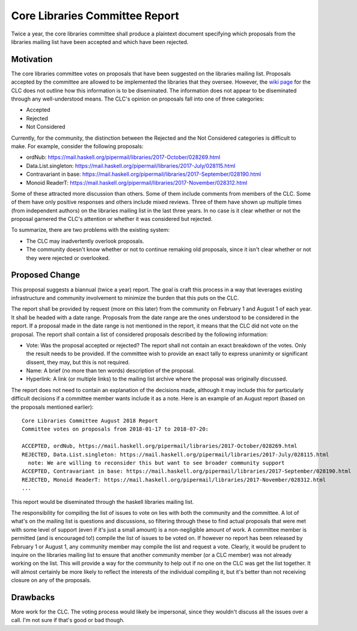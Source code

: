 .. proposal-number:: Leave blank. This will be filled in when the proposal is
                     accepted.

.. highlight:: haskell

Core Libraries Committee Report
==============

Twice a year, the core libraries committee shall produce a plaintext document
specifying which proposals from the libraries mailing list have been accepted
and which have been rejected.

Motivation
----------

The core libraries committee votes on proposals that have been suggested on
the libraries mailing list. Proposals accepted by the committee are allowed
to be implemented the libraries that they oversee. However, the `wiki page`_
for the CLC does not outline how this information is to be diseminated.
The information does not appear to be diseminated through any well-understood
means. The CLC's opinion on proposals fall into one of three categories:

.. _wiki page: https://wiki.haskell.org/Core_Libraries_Committee

* Accepted
* Rejected
* Not Considered

Currently, for the community, the distinction between the Rejected and the
Not Considered categories is difficult to make. For example, consider the
following proposals:

* ordNub: https://mail.haskell.org/pipermail/libraries/2017-October/028269.html
* Data.List.singleton: https://mail.haskell.org/pipermail/libraries/2017-July/028115.html
* Contravariant in base: https://mail.haskell.org/pipermail/libraries/2017-September/028190.html
* Monoid ReaderT: https://mail.haskell.org/pipermail/libraries/2017-November/028312.html

Some of these attracted more discussion than others. Some of them include
comments from members of the CLC. Some of them have only positive responses
and others include mixed reviews. Three of them have shown up multiple
times (from independent authors) on the libraries mailing list in the last
three years. In no case is it clear whether or not the proposal garnered
the CLC's attention or whether it was considered but rejected.

To summarize, there are two problems with the existing system:

* The CLC may inadvertently overlook proposals.
* The community doesn't know whether or not to continue remaking
  old proposals, since it isn't clear whether or not they were
  rejected or overlooked.

Proposed Change
---------------

This proposal suggests a biannual (twice a year) report. The goal is craft this process
in a way that leverages existing infrastructure and community involvement to minimize
the burden that this puts on the CLC.

The report shall be provided by request (more on this later) from the
community on February 1 and August 1 of each year. It shall be headed
with a date range. Proposals from the date range are the ones understood
to be considered in the report. If a proposal made in the date range
is not mentioned in the report, it means that the CLC did not vote on
the proposal. The report shall contain a list of considered proposals
described by the following information:

* Vote: Was the proposal accepted or rejected? The report shall not contain
  an exact breakdown of the votes. Only the result needs to be provided. If
  the committee wish to provide an exact tally to express unanimity or
  significant dissent, they may, but this is not required.
* Name: A brief (no more than ten words) description of the proposal.
* Hyperlink: A link (or multiple links) to the mailing list archive
  where the proposal was originally discussed.

The report does not need to contain an explanation of the decisions made, although
it may include this for particularly difficult decisions if a committee member
wants include it as a note. Here is an example of an August report (based on the
proposals mentioned earlier)::

    Core Libraries Committee August 2018 Report
    Committee votes on proposals from 2018-01-17 to 2018-07-20:

    ACCEPTED, ordNub, https://mail.haskell.org/pipermail/libraries/2017-October/028269.html
    REJECTED, Data.List.singleton: https://mail.haskell.org/pipermail/libraries/2017-July/028115.html
      note: We are willing to reconsider this but want to see broader community support
    ACCEPTED, Contravariant in base: https://mail.haskell.org/pipermail/libraries/2017-September/028190.html
    REJECTED, Monoid ReaderT: https://mail.haskell.org/pipermail/libraries/2017-November/028312.html
    ...

This report would be diseminated through the haskell libraries mailing list.

The responsibility for compiling the list of issues to vote on lies with both
the community and the committee. A lot of what's on the mailing list is
questions and discussions, so filtering through these to find actual
proposals that were met with some level of support (even if it's just
a small amount) is a non-negligible amount of work. A committee member
is permitted (and is encouraged to!) compile the list of issues to be
voted on. If however no report has been released by February 1 or August 1,
any community member may compile the list and request a vote. Clearly,
it would be prudent to inquire on the libraries mailing list to ensure
that another community member (or a CLC member) was not already
working on the list. This will provide a way for the community to
help out if no one on the CLC was get the list together. It will
almost certainly be more likely to reflect the interests of the
individual compiling it, but it's better than not receiving closure
on any of the proposals.

Drawbacks
---------

More work for the CLC. The voting process would likely be impersonal, since
they wouldn't discuss all the issues over a call. I'm not sure if that's
good or bad though.

